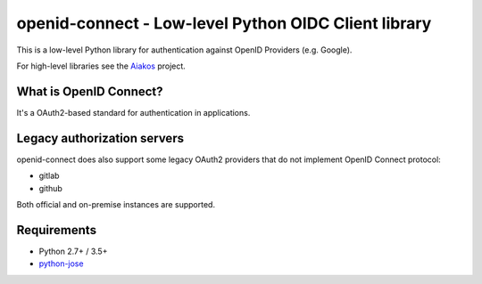 openid-connect - Low-level Python OIDC Client library
=====================================================
.. image:: https://badge.fury.io/py/openid-connect.svg
	:target: https://badge.fury.io/py/openid-connect

This is a low-level Python library for authentication against OpenID
Providers (e.g. Google).

For high-level libraries see the Aiakos_ project.

What is OpenID Connect?
-----------------------

It's a OAuth2-based standard for authentication in applications.

Legacy authorization servers
----------------------------

openid-connect does also support some legacy OAuth2 providers
that do not implement OpenID Connect protocol:

- gitlab
- github

Both official and on-premise instances are supported.

Requirements
------------

- Python 2.7+ / 3.5+
- python-jose_

.. _Aiakos: https://gitlab.com/aiakos
.. _python-jose: https://github.com/mpdavis/python-jose
